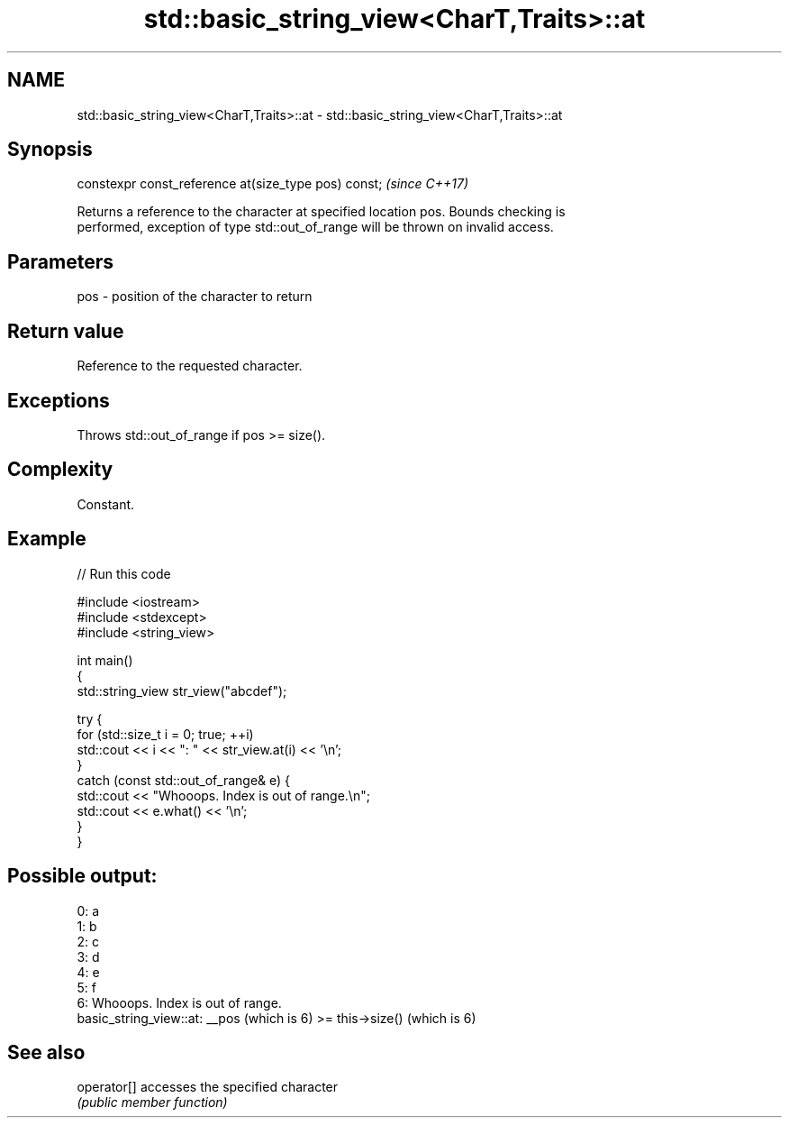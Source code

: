 .TH std::basic_string_view<CharT,Traits>::at 3 "2019.08.27" "http://cppreference.com" "C++ Standard Libary"
.SH NAME
std::basic_string_view<CharT,Traits>::at \- std::basic_string_view<CharT,Traits>::at

.SH Synopsis
   constexpr const_reference at(size_type pos) const;  \fI(since C++17)\fP

   Returns a reference to the character at specified location pos. Bounds checking is
   performed, exception of type std::out_of_range will be thrown on invalid access.

.SH Parameters

   pos - position of the character to return

.SH Return value

   Reference to the requested character.

.SH Exceptions

   Throws std::out_of_range if pos >= size().

.SH Complexity

   Constant.

.SH Example

   
// Run this code

 #include <iostream>
 #include <stdexcept>
 #include <string_view>

 int main()
 {
     std::string_view str_view("abcdef");

     try {
         for (std::size_t i = 0; true; ++i)
             std::cout << i << ": " << str_view.at(i) << '\\n';
     }
     catch (const std::out_of_range& e) {
         std::cout << "Whooops. Index is out of range.\\n";
         std::cout << e.what() << '\\n';
     }
 }

.SH Possible output:

 0: a
 1: b
 2: c
 3: d
 4: e
 5: f
 6: Whooops. Index is out of range.
 basic_string_view::at: __pos (which is 6) >= this->size() (which is 6)

.SH See also

   operator[] accesses the specified character
              \fI(public member function)\fP
